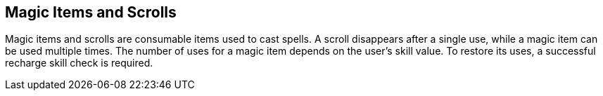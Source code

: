 == Magic Items and Scrolls

Magic items and scrolls are consumable items used to cast spells. A scroll disappears after a single use, while a magic item can be used multiple times. The number of uses for a magic item depends on the user's skill value. To restore its uses, a successful recharge skill check is required.
